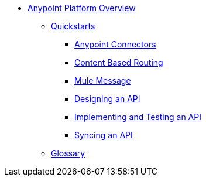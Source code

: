// TOC File Mule Fundamentals 3.7


* link:/anypoint-fundamentals/[Anypoint Platform Overview]
** link:/quickstarts[Quickstarts]
*** link:/quickstarts/anypoint-connector[Anypoint Connectors]
*** link:/quickstarts/content-based-routing[Content Based Routing]
*** link:/quickstarts/mule-message[Mule Message]
*** link:/quickstarts/design-an-api[Designing an API]
*** link:/quickstarts/implement-and-test[Implementing and Testing an API]
*** link:/quickstarts/sync-api-apisync[Syncing an API]
** link:/anypoint-fundamentals/glossary[Glossary]
